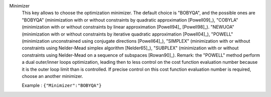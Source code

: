 .. index:: single: Minimizer

Minimizer
  This key allows to choose the optimization minimizer. The default choice is
  "BOBYQA", and the possible ones are
  "BOBYQA" (minimization with or without constraints by quadratic approximation [Powell09]_),
  "COBYLA" (minimization with or without constraints by linear approximation [Powell94]_ [Powell98]_).
  "NEWUOA" (minimization with or without constraints by iterative quadratic approximation [Powell04]_),
  "POWELL" (minimization unconstrained using conjugate directions [Powell64]_),
  "SIMPLEX" (minimization with or without constraints using Nelder-Mead simplex algorithm [Nelder65]_),
  "SUBPLEX" (minimization with or without constraints using Nelder-Mead on a sequence of subspaces [Rowan90]_).
  Remark: the "POWELL" method perform a dual outer/inner loops optimization,
  leading then to less control on the cost function evaluation number because
  it is the outer loop limit than is controlled. If precise control on this
  cost function evaluation number is required, choose an another minimizer.

  Example :
  ``{"Minimizer":"BOBYQA"}``

